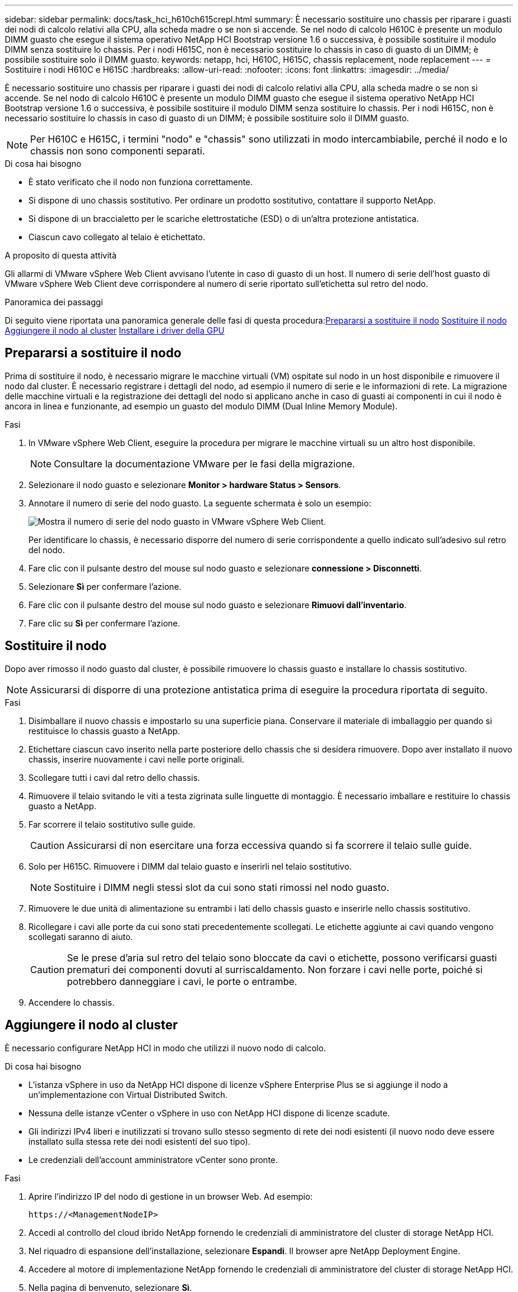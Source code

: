 ---
sidebar: sidebar 
permalink: docs/task_hci_h610ch615crepl.html 
summary: È necessario sostituire uno chassis per riparare i guasti dei nodi di calcolo relativi alla CPU, alla scheda madre o se non si accende. Se nel nodo di calcolo H610C è presente un modulo DIMM guasto che esegue il sistema operativo NetApp HCI Bootstrap versione 1.6 o successiva, è possibile sostituire il modulo DIMM senza sostituire lo chassis. Per i nodi H615C, non è necessario sostituire lo chassis in caso di guasto di un DIMM; è possibile sostituire solo il DIMM guasto. 
keywords: netapp, hci, H610C, H615C, chassis replacement, node replacement 
---
= Sostituire i nodi H610C e H615C
:hardbreaks:
:allow-uri-read: 
:nofooter: 
:icons: font
:linkattrs: 
:imagesdir: ../media/


[role="lead"]
È necessario sostituire uno chassis per riparare i guasti dei nodi di calcolo relativi alla CPU, alla scheda madre o se non si accende. Se nel nodo di calcolo H610C è presente un modulo DIMM guasto che esegue il sistema operativo NetApp HCI Bootstrap versione 1.6 o successiva, è possibile sostituire il modulo DIMM senza sostituire lo chassis. Per i nodi H615C, non è necessario sostituire lo chassis in caso di guasto di un DIMM; è possibile sostituire solo il DIMM guasto.


NOTE: Per H610C e H615C, i termini "nodo" e "chassis" sono utilizzati in modo intercambiabile, perché il nodo e lo chassis non sono componenti separati.

.Di cosa hai bisogno
* È stato verificato che il nodo non funziona correttamente.
* Si dispone di uno chassis sostitutivo. Per ordinare un prodotto sostitutivo, contattare il supporto NetApp.
* Si dispone di un braccialetto per le scariche elettrostatiche (ESD) o di un'altra protezione antistatica.
* Ciascun cavo collegato al telaio è etichettato.


.A proposito di questa attività
Gli allarmi di VMware vSphere Web Client avvisano l'utente in caso di guasto di un host. Il numero di serie dell'host guasto di VMware vSphere Web Client deve corrispondere al numero di serie riportato sull'etichetta sul retro del nodo.

.Panoramica dei passaggi
Di seguito viene riportata una panoramica generale delle fasi di questa procedura:<<Prepararsi a sostituire il nodo>>
<<Sostituire il nodo>>
<<Aggiungere il nodo al cluster>>
<<Installare i driver della GPU>>



== Prepararsi a sostituire il nodo

Prima di sostituire il nodo, è necessario migrare le macchine virtuali (VM) ospitate sul nodo in un host disponibile e rimuovere il nodo dal cluster. È necessario registrare i dettagli del nodo, ad esempio il numero di serie e le informazioni di rete. La migrazione delle macchine virtuali e la registrazione dei dettagli del nodo si applicano anche in caso di guasti ai componenti in cui il nodo è ancora in linea e funzionante, ad esempio un guasto del modulo DIMM (Dual Inline Memory Module).

.Fasi
. In VMware vSphere Web Client, eseguire la procedura per migrare le macchine virtuali su un altro host disponibile.
+

NOTE: Consultare la documentazione VMware per le fasi della migrazione.

. Selezionare il nodo guasto e selezionare *Monitor > hardware Status > Sensors*.
. Annotare il numero di serie del nodo guasto. La seguente schermata è solo un esempio:
+
image::h610c serial number.gif[Mostra il numero di serie del nodo guasto in VMware vSphere Web Client.]

+
Per identificare lo chassis, è necessario disporre del numero di serie corrispondente a quello indicato sull'adesivo sul retro del nodo.

. Fare clic con il pulsante destro del mouse sul nodo guasto e selezionare *connessione > Disconnetti*.
. Selezionare *Sì* per confermare l'azione.
. Fare clic con il pulsante destro del mouse sul nodo guasto e selezionare *Rimuovi dall'inventario*.
. Fare clic su *Sì* per confermare l'azione.




== Sostituire il nodo

Dopo aver rimosso il nodo guasto dal cluster, è possibile rimuovere lo chassis guasto e installare lo chassis sostitutivo.


NOTE: Assicurarsi di disporre di una protezione antistatica prima di eseguire la procedura riportata di seguito.

.Fasi
. Disimballare il nuovo chassis e impostarlo su una superficie piana. Conservare il materiale di imballaggio per quando si restituisce lo chassis guasto a NetApp.
. Etichettare ciascun cavo inserito nella parte posteriore dello chassis che si desidera rimuovere. Dopo aver installato il nuovo chassis, inserire nuovamente i cavi nelle porte originali.
. Scollegare tutti i cavi dal retro dello chassis.
. Rimuovere il telaio svitando le viti a testa zigrinata sulle linguette di montaggio. È necessario imballare e restituire lo chassis guasto a NetApp.
. Far scorrere il telaio sostitutivo sulle guide.
+

CAUTION: Assicurarsi di non esercitare una forza eccessiva quando si fa scorrere il telaio sulle guide.

. Solo per H615C. Rimuovere i DIMM dal telaio guasto e inserirli nel telaio sostitutivo.
+

NOTE: Sostituire i DIMM negli stessi slot da cui sono stati rimossi nel nodo guasto.

. Rimuovere le due unità di alimentazione su entrambi i lati dello chassis guasto e inserirle nello chassis sostitutivo.
. Ricollegare i cavi alle porte da cui sono stati precedentemente scollegati. Le etichette aggiunte ai cavi quando vengono scollegati saranno di aiuto.
+

CAUTION: Se le prese d'aria sul retro del telaio sono bloccate da cavi o etichette, possono verificarsi guasti prematuri dei componenti dovuti al surriscaldamento. Non forzare i cavi nelle porte, poiché si potrebbero danneggiare i cavi, le porte o entrambe.

. Accendere lo chassis.




== Aggiungere il nodo al cluster

È necessario configurare NetApp HCI in modo che utilizzi il nuovo nodo di calcolo.

.Di cosa hai bisogno
* L'istanza vSphere in uso da NetApp HCI dispone di licenze vSphere Enterprise Plus se si aggiunge il nodo a un'implementazione con Virtual Distributed Switch.
* Nessuna delle istanze vCenter o vSphere in uso con NetApp HCI dispone di licenze scadute.
* Gli indirizzi IPv4 liberi e inutilizzati si trovano sullo stesso segmento di rete dei nodi esistenti (il nuovo nodo deve essere installato sulla stessa rete dei nodi esistenti del suo tipo).
* Le credenziali dell'account amministratore vCenter sono pronte.


.Fasi
. Aprire l'indirizzo IP del nodo di gestione in un browser Web. Ad esempio:
+
[listing]
----
https://<ManagementNodeIP>
----
. Accedi al controllo del cloud ibrido NetApp fornendo le credenziali di amministratore del cluster di storage NetApp HCI.
. Nel riquadro di espansione dell'installazione, selezionare *Espandi*. Il browser apre NetApp Deployment Engine.
. Accedere al motore di implementazione NetApp fornendo le credenziali di amministratore del cluster di storage NetApp HCI.
. Nella pagina di benvenuto, selezionare *Sì*.
. Nella pagina End User License (licenza per l'utente finale), eseguire le seguenti operazioni:
+
.. Leggi il contratto di licenza con l'utente finale di VMware.
.. Se si accettano i termini, selezionare *Accetto* alla fine del testo del contratto.


. Fare clic su continua.
. Nella pagina vCenter, attenersi alla seguente procedura:
+
.. Immettere un indirizzo FQDN o IP e le credenziali di amministratore per l'istanza di vCenter associata all'installazione di NetApp HCI.
.. Selezionare *continua*.
.. Selezionare un data center vSphere esistente a cui aggiungere i nuovi nodi di calcolo oppure selezionare Create New Datacenter (Crea nuovo data center) per aggiungere i nuovi nodi di calcolo a un nuovo data center.
+

NOTE: Se si seleziona Create New Datacenter (Crea nuovo data center), il campo Cluster viene compilato automaticamente.

.. Se è stato selezionato un data center esistente, selezionare un cluster vSphere a cui associare i nuovi nodi di calcolo.
+

NOTE: Se NetApp HCI non riconosce le impostazioni di rete del cluster selezionato per l'espansione, assicurarsi che il mapping vmkernel e vmnic per le reti di gestione, storage e vMotion sia impostato sui valori predefiniti di implementazione.

.. Selezionare *continua*.


. Nella pagina delle credenziali ESXi, immettere una password radice ESXi per il nodo di calcolo o i nodi che si desidera aggiungere. Utilizzare la stessa password creata durante la distribuzione iniziale di NetApp HCI.
. Selezionare *continua*.
. Se è stato creato un nuovo cluster di data center vSphere, nella pagina topologia di rete, selezionare una topologia di rete che corrisponda ai nuovi nodi di calcolo che si stanno aggiungendo.
+

NOTE: È possibile selezionare l'opzione a due cavi solo se i nodi di calcolo utilizzano la topologia a due cavi e l'implementazione NetApp HCI esistente è configurata con ID VLAN.

. Nella pagina inventario disponibile, selezionare il nodo da aggiungere all'installazione di NetApp HCI esistente.
+

TIP: Per alcuni nodi di calcolo, potrebbe essere necessario abilitare EVC al livello più elevato supportato dalla versione di vCenter prima di poterli aggiungere all'installazione. Utilizzare il client vSphere per abilitare EVC per questi nodi di calcolo. Una volta attivata, aggiornare la pagina Inventory e provare ad aggiungere nuovamente i nodi di calcolo.

. Selezionare *continua*.
. Facoltativo: Se è stato creato un nuovo cluster di data center vSphere, nella pagina Impostazioni di rete, importare le informazioni di rete da un'implementazione NetApp HCI esistente selezionando la casella di controllo *Copia impostazione da un cluster esistente*. In questo modo vengono inserite le informazioni predefinite relative al gateway e alla subnet per ciascuna rete.
. Nella pagina Network Settings (Impostazioni di rete), alcune informazioni di rete sono state rilevate dalla distribuzione iniziale. Ogni nuovo nodo di calcolo viene elencato in base al numero di serie e si devono assegnare nuove informazioni di rete. Per ogni nuovo nodo di calcolo, attenersi alla seguente procedura:
+
.. Se NetApp HCI ha rilevato un prefisso di denominazione, copiarlo dal campo prefisso di denominazione rilevato e inserirlo come prefisso per il nuovo nome host univoco aggiunto nel campo Nome host.
.. Nel campo Management IP Address (Indirizzo IP di gestione), immettere un indirizzo IP di gestione per il nodo di calcolo all'interno della subnet della rete di gestione.
.. Nel campo vMotion IP Address (Indirizzo IP vMotion), immettere un indirizzo IP vMotion per il nodo di calcolo che si trova all'interno della subnet di rete vMotion.
.. Nel campo iSCSI A - IP Address (Indirizzo IP iSCSI A), immettere un indirizzo IP per la prima porta iSCSI del nodo di calcolo che si trova nella subnet di rete iSCSI.
.. Nel campo iSCSI B - IP Address (Indirizzo IP - iSCSI B), immettere un indirizzo IP per la seconda porta iSCSI del nodo di calcolo che si trova all'interno della subnet di rete iSCSI.


. Selezionare *continua*.
. Nella pagina Review della sezione Network Settings (Impostazioni di rete), il nuovo nodo viene visualizzato in grassetto. Se è necessario apportare modifiche alle informazioni contenute in qualsiasi sezione, attenersi alla seguente procedura:
+
.. Selezionare *Modifica* per la sezione.
.. Una volta apportate le modifiche, selezionare *continua* nelle pagine successive per tornare alla pagina di revisione.


. Facoltativo: Se non si desidera inviare statistiche del cluster e informazioni di supporto ai server SolidFire Active IQ ospitati da NetApp, deselezionare la casella di controllo finale. In questo modo si disattiva il monitoraggio diagnostico e dello stato di salute in tempo reale per NetApp HCI. La disattivazione di questa funzione elimina la possibilità per NetApp di supportare e monitorare in modo proattivo NetApp HCI per rilevare e risolvere i problemi prima che la produzione venga compromessa.
. Selezionare *Aggiungi nodi*. È possibile monitorare l'avanzamento mentre NetApp HCI aggiunge e configura le risorse.
. Facoltativo: Verificare che i nuovi nodi di calcolo siano visibili in vCenter.




== Installare i driver della GPU

I nodi di calcolo con unità di elaborazione grafica NVIDIA (GPU), come il nodo H610C, necessitano dei driver software NVIDIA installati in VMware ESXi per poter sfruttare la maggiore potenza di elaborazione. Per installare i driver della GPU, il nodo di calcolo deve disporre di una scheda GPU.

.Fasi
. Aprire un browser e accedere al portale delle licenze NVIDIA al seguente URL:
`https://nvid.nvidia.com/dashboard/`
. Scaricare uno dei seguenti pacchetti di driver sul computer, a seconda dell'ambiente in uso:
+
[cols="2*"]
|===
| Versione di vSphere | Pacchetto di driver 


| VSphere 6.0  a| 
NVIDIA-GRID-vSphere-6.0-390.94-390.96-392.05.zip



| VSphere 6.5  a| 
NVIDIA-GRID-vSphere-6.5-410.92-410.91-412.16.zip



| VSphere 6.7  a| 
NVIDIA-GRID-vSphere-6.7-410.92-410.91-412.16.zip

|===
. Estrarre il pacchetto di driver sul computer. Il file .VIB risultante è il file del driver non compresso.
. Copiare il file del driver .VIB dal computer a ESXi in esecuzione sul nodo di calcolo. I seguenti comandi di esempio per ciascuna versione presuppongono che il driver si trovi nella directory €HOME/NVIDIA/ESX6.x/ sull'host di gestione. L'utility SCP è facilmente disponibile nella maggior parte delle distribuzioni Linux o è disponibile come utility scaricabile per tutte le versioni di Windows:
+
[cols="2*"]
|===
| Opzione | Descrizione 


| ESXi 6.0  a| 
scp@HOME/NVIDIA/ESX6.0/NVIDIA**.vib root <ESXi_IP_ADDR>:/.



| ESXi 6.5  a| 
casa/NVIDIA/ESX6.5/NVIDIA**.vib root@<ESXi_IP_ADDR>:/.



| ESXi 6.7  a| 
casa/NVIDIA/ESX6.7/NVIDIA**.vib root@<ESXi_IP_ADDR>:/.

|===
. Attenersi alla seguente procedura per accedere come root all'host ESXi e installare NVIDIA vGPU manager in ESXi.
+
.. Eseguire il seguente comando per accedere all'host ESXi come utente root:
`ssh root@<ESXi_IP_ADDRESS>`
.. Eseguire il seguente comando per verificare che non siano installati driver NVIDIA GPU:
`nvidia-smi`Questo comando dovrebbe restituire il messaggio `nvidia-smi: not found`.
.. Eseguire i seguenti comandi per attivare la modalità di manutenzione sull'host e installare NVIDIA vGPU Manager dal file VIB:
`esxcli system maintenanceMode set --enable true`
`esxcli software vib install -v /NVIDIA**.vib`Viene visualizzato il messaggio `Operation finished successfully`.
.. Eseguire il seguente comando e verificare che tutti gli otto driver GPU siano elencati nell'output del comando:
`nvidia-smi`
.. Eseguire il seguente comando per verificare che il pacchetto NVIDIA vGPU sia stato installato e caricato correttamente:
`vmkload_mod -l | grep nvidia`Il comando dovrebbe restituire un output simile al seguente: `nvidia 816 13808`
.. Eseguire i seguenti comandi per uscire dalla modalità di manutenzione e riavviare l'host:
`esxcli system maintenanceMode set –enable false`
`reboot -f`


. Ripetere i passaggi 4-6 per tutti gli altri nodi di calcolo appena implementati con GPU NVIDIA.
. Eseguire le seguenti operazioni seguendo le istruzioni riportate nel sito della documentazione NVIDIA:
+
.. Installare il server di licenza NVIDIA.
.. Configurare le macchine virtuali guest per il software NVIDIA vGPU.
.. Se si utilizzano desktop compatibili con vGPU in un contesto di infrastruttura di desktop virtuale (VDI), configurare VMware Horizon View per il software NVIDIA vGPU.






== Trova ulteriori informazioni

* https://www.netapp.com/us/documentation/hci.aspx["Pagina delle risorse NetApp HCI"^]
* http://docs.netapp.com/sfe-122/index.jsp["Centro di documentazione software SolidFire ed Element"^]

